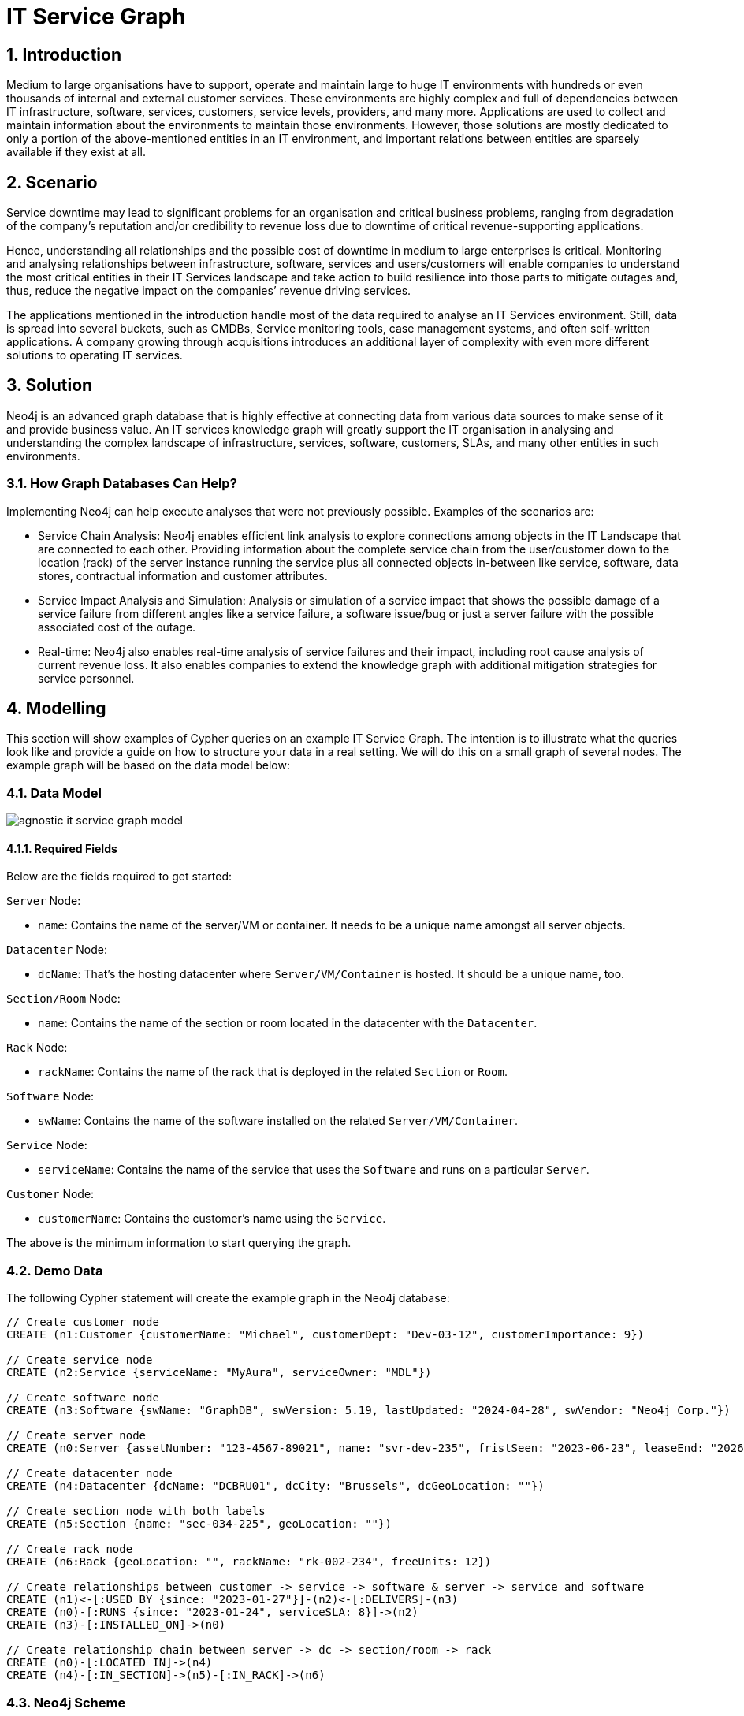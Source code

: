 = IT Service Graph

== 1. Introduction
Medium to large organisations have to support, operate and maintain large to huge IT environments with hundreds or even thousands of internal and external customer services. These environments are highly complex and full of dependencies between IT infrastructure, software, services, customers, service levels, providers, and many more. Applications are used to collect and maintain information about the environments to maintain those environments. However, those solutions are mostly dedicated to only a portion of the above-mentioned entities in an IT environment, and important relations between entities are sparsely available if they exist at all.

== 2. Scenario
Service downtime may lead to significant problems for an organisation and critical business problems, ranging from degradation of the company's reputation and/or credibility to revenue loss due to downtime of critical revenue-supporting applications.

Hence, understanding all relationships and the possible cost of downtime in medium to large enterprises is critical. Monitoring and analysing relationships between infrastructure, software, services and users/customers will enable companies to understand the most critical entities in their IT Services landscape and take action to build resilience into those parts to mitigate outages and, thus, reduce the negative impact on the companies’ revenue driving services.

The applications mentioned in the introduction handle most of the data required to analyse an IT Services environment. Still, data is spread into several buckets, such as CMDBs, Service monitoring tools, case management systems, and often self-written applications. A company growing through acquisitions introduces an additional layer of complexity with even more different solutions to operating IT services.

== 3. Solution
Neo4j is an advanced graph database that is highly effective at connecting data from various data sources to make sense of it and provide business value. An IT services knowledge graph will greatly support the IT organisation in analysing and understanding the complex landscape of infrastructure, services, software, customers, SLAs, and many other entities in such environments.

=== 3.1. How Graph Databases Can Help?
Implementing Neo4j can help execute analyses that were not previously possible. Examples of the scenarios are:

* Service Chain Analysis: Neo4j enables efficient link analysis to explore connections among objects in the IT Landscape that are connected to each other. Providing information about the complete service chain from the user/customer down to the location (rack) of the server instance running the service plus all connected objects in-between like service, software, data stores, contractual information and customer attributes.
* Service Impact Analysis and Simulation: Analysis or simulation of a service impact that shows the possible damage of a service failure from different angles like a service failure, a software issue/bug or just a server failure with the possible associated cost of the outage.
* Real-time: Neo4j also enables real-time analysis of service failures and their impact, including root cause analysis of current revenue loss. It also enables companies to extend the knowledge graph with additional mitigation strategies for service personnel.

== 4. Modelling
This section will show examples of Cypher queries on an example IT Service Graph. The intention is to illustrate what the queries look like and provide a guide on how to structure your data in a real setting. We will do this on a small graph of several nodes. The example graph will be based on the data model below:

=== 4.1. Data Model

image::agnostic/it-service-graph/agnostic-it-service-graph-model.svg[]

==== 4.1.1. Required Fields
Below are the fields required to get started:

`Server` Node:

* `name`: Contains the name of the server/VM or container. It needs to be a unique name amongst all server objects.

`Datacenter` Node:

* `dcName`: That’s the hosting datacenter where `Server/VM/Container` is hosted. It should be a unique name, too.

`Section/Room` Node:

* `name`: Contains the name of the section or room located in the datacenter with the `Datacenter`.

`Rack` Node:

* `rackName`: Contains the name of the rack that is deployed in the related `Section` or `Room`.

`Software` Node:

* `swName`: Contains the name of the software installed on the related `Server/VM/Container`.

`Service` Node:

* `serviceName`: Contains the name of the service that uses the `Software` and runs on a particular `Server`.

`Customer` Node:

* `customerName`: Contains the customer's name using the `Service`.

The above is the minimum information to start querying the graph.

=== 4.2. Demo Data
The following Cypher statement will create the example graph in the Neo4j database:

[source, cypher, role=noheader]
----
// Create customer node
CREATE (n1:Customer {customerName: "Michael", customerDept: "Dev-03-12", customerImportance: 9})

// Create service node
CREATE (n2:Service {serviceName: "MyAura", serviceOwner: "MDL"})

// Create software node
CREATE (n3:Software {swName: "GraphDB", swVersion: 5.19, lastUpdated: "2024-04-28", swVendor: "Neo4j Corp."})

// Create server node
CREATE (n0:Server {assetNumber: "123-4567-89021", name: "svr-dev-235", fristSeen: "2023-06-23", leaseEnd: "2026-06-22"})

// Create datacenter node
CREATE (n4:Datacenter {dcName: "DCBRU01", dcCity: "Brussels", dcGeoLocation: ""})

// Create section node with both labels
CREATE (n5:Section {name: "sec-034-225", geoLocation: ""})

// Create rack node
CREATE (n6:Rack {geoLocation: "", rackName: "rk-002-234", freeUnits: 12})

// Create relationships between customer -> service -> software & server -> service and software
CREATE (n1)<-[:USED_BY {since: "2023-01-27"}]-(n2)<-[:DELIVERS]-(n3)
CREATE (n0)-[:RUNS {since: "2023-01-24", serviceSLA: 8}]->(n2)
CREATE (n3)-[:INSTALLED_ON]->(n0)

// Create relationship chain between server -> dc -> section/room -> rack
CREATE (n0)-[:LOCATED_IN]->(n4)
CREATE (n4)-[:IN_SECTION]->(n5)-[:IN_RACK]->(n6)
----

=== 4.3. Neo4j Scheme
If you call:

[source, cypher, role=noheader]
----
// Show neo4j scheme
CALL db.schema.visualization()
----

You will see the following response:

image::agnostic/it-service-graph/agnostic-it-service-graph-schema.png[]

== 5. Cypher Queries

=== 5.1. Identify Software delivering various services
In this query, we will identify software which is delivering various services and customers using that service:

`Software` nodes should be connected to the same `Service` node. The direction of the relationship has been applied to the traversal.

The following query returns all paths from software delivering a service used by customers:

[source, cypher, role=noheader]
----
// Match all service delivering a service used by customers
MATCH path=(:Software)-[:DELIVERS]->(:Service)-[:USED_BY]->(:Customer)
RETURN path;
----

It can also be filtered by various properties, e.g. the software name:

[source, cypher, role=noheader]
----
// Match all service delivering a service used by customer for software GraphDB
MATCH path=(:Software {swName: 'GraphDB'})-[:DELIVERS]->(:Service)-[:USED_BY]->(:Customer)
RETURN path;
----

Going further, it is also easy to include the server that runs the services to understand the impact of the server being down:

[source, cypher, role=noheader]
----
// Match a complete service chain for the software GraphDB
MATCH path=(:Server)<-[:INSTALLED_ON]-(:Software {swName: 'GraphDB'})-[:DELIVERS]->(:Service)-[:USED_BY]->(:Customer)
RETURN path;
----

=== 5.2. Identify a complete service chain of a particular software
This query can be used to identify a complete service chain, from `Customer` up to the `Rack` that is hosting the server for the software "GraphDB" running certain services:

* `Customer` nodes should be using the same `Service` node.
* `Service` nodes should be run with the same `Software` node.
* `Software` nodes should be installed on the same `Server` node.
* The `Server` nodes run in a datacenter `Section` or `Room` mounted into a `Rack` located in that particular place.

The direction of the relationship has been applied to the traversal for faster query response.

[source, cypher, role=noheader]
----
// Match a complete service chain
MATCH path=(:Rack)<-[:IN_RACK]-(:Section)<-[:IN_SECTION]-(:Datacenter)<-[:LOCATED_IN]-(:Server)<-[:INSTALLED_ON]-(:Software {swName: 'GraphDB'})-[:DELIVERS]->(:Service)-[:USED_BY]->(:Customer)
RETURN path;
----

== 6. Extending the IT Service Graph further

=== 6.1. With additional data
The above example of an IT Service Graph contains information relevant to an organisation. Extending it is as simple as adding Properties to the nodes, such as relevant “loss of revenue per hour” information for estimating revenue impact or additional information about the individual objects themselves. Adding contracting and cost information for servers, services, or software will enhance the ability to monitor or analyse more complex questions and provide answers to all relevant information related to and around services running your business.

=== 6.2. With additional use cases like Master Data Management, etc.
A mature IT Service Knowledge Graph (KG) will provide you with many possibilities to increase the maturity of your services. Nevertheless, it can be beneficial to increase your graph knowledge further. Two options may stick into your eyes immediately:

* Master Data Management (MDM): MDM can be any type of data in a graph varying from price master data up to access information about people having permissions to certain operations and maintenance involved in server, software and service operations. Adding this kind of data into the IT Service Knowledge Graph will enhance the views even more and can answer questions like “Marco moves from department A to D, what services/software/data/etc. does he need and what needs to be removed from his list of permissions”.
* People Profile Information: Having people profiles and experience information in the Graph or as a separate KG can help understand what people have experience or certifications to operate services, servers, networks, and other objects in IT. It can also help develop skills needed to maintain stable operations in case certain knowledge gets lost and provide growth paths to employees.

There are even more possibilities to build an IT Service Graph further out, but it is important to start small and grow once the foundational work has been done.
